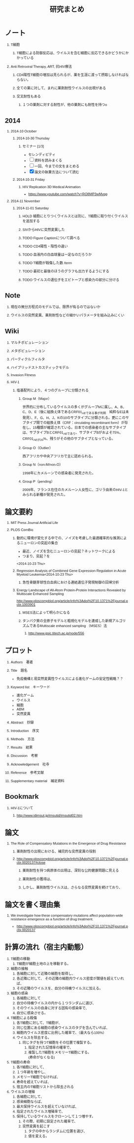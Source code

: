 #+TITLE: 研究まとめ
#+AUTHOR: Naoki Ueda
#+OPTIONS: \n:t H:1 toc:t creator:nil num:nil author:nil email:nil timestamp:nil
#+LANGUAGE: ja
#+LaTeX_CLASS: normal
#+STARTUP: content
#+HTML_HEAD: <style type="text/css">body {font-family:"helvetica";font-size:0.7em;}</style>
#+HTML_HEAD: <link rel="stylesheet" type="text/css" href="report/report.css" />
* ノート
** T細胞
*** T細胞による防御反応は、ウイルスを含む細胞に反応できるかどうかにかかっている
** Anti Retroviral Therapy, ART, 抗HIV療法
*** CD4陽性T細胞の増加は見られるが、薬を生涯に渡って摂取しなければならない。
*** 全ての薬に対して、まれに薬剤耐性ウイルスの出現がある
*** 交叉耐性もある
**** １つの薬剤に対する耐性が、他の薬剤にも耐性を持つo
* 2014
** 2014-10 October
*** 2014-10-30 Thursday
**** セミナー [1/3]
- セレンディピティ
- [ ] 資料を読みまくる
- [ ] 一回、今までの文をまとめる
- [X] 論文の執筆方法について読む
*** 2014-10-31 Friday
**** HIV Replication 3D Medical Animation
- https://www.youtube.com/watch?v=RO8MP3wMvqg
** 2014-11 November
*** 2014-11-01 Saturday
**** HOLD 細胞にとりつくウイルスとは別に、T細胞に取り付くウイルスを追加する
**** SIVからHIVに突然変異した
**** TODO Figure Captionについて調べる
**** TODO CD4陽性・陰性の違い
**** TODO 血液内の白血球量は一定なのだろうか
**** TODO T細胞が殺傷した数 /term
**** TODO 最初と最後のほうのグラフも出力するようにする
**** TODO ウイルスの遺伝子をエピトープと感染力の部分に分ける
* Note
** 現在の微分方程式のモデルでは、限界が有るのではないか
** ウイルスの突然変異、薬剤耐性などの細かいパラメータを組み込みにくい
* Wiki
** マルチポピュレーション
** メタポピュレーション
** パーティクルフィルタ
** ハイブリッドストカスティックモデル
** Invasion Fitness
** HIV-1
*** 塩基配列により、４つのグループに分類される
**** Group M（Major）
世界的に分布しているウイルスの多くがグループMに属し、A、B、C、D、E（後に組換え体であるCRF01_AEである事が判明　純粋なEは未発見）、F、G、H、J、Kの10のサブタイプに分類される。更にこのサブタイプ間での組換え体（CRF：circulating recombinant form）が存在し、15種類が確認されている。日本での感染者の主なサブタイプは、サブタイプBとCRF01_AEであり、サブタイプBがおよそ75%、CRF01_AEが20%、残りがその他のサブタイプとなっている。
**** Group O（Outlier）
西アフリカや中央アフリカで主に認められる。
**** Group N（non-M/non-O）
1998年にカメルーンでの感染者に発見された。
**** Group P（pending）
2009年、フランス在住のカメルーン人女性に、ゴリラ由来のHIV-1とみられる新種が発見された。
* 論文要約
** MIT Press Journal Artificial Life
** PLOS ComBio
*** 動的に環境が変化する中での、ノイズを考慮した最適確率的な推測によるニューロンの突起の集合
- 最近、ノイズを含むニューロンの突起？ネットワークによる
- つまり、突起？を
<2014-10-23 Thu>
*** Regression Analysis of Combined Gene Expression Regulation in Acute Myeloid Leukemia<2014-10-23 Thu>
**** 急性骨髄芽球性白血病における連結遺伝子発現制御の回帰分析
*** Energy Landscape of All-Atom Protein-Protein Interactions Revealed by Multiscale Enhanced Sampling
http://www.ploscompbiol.org/article/info%3Adoi%2F10.1371%2Fjournal.pcbi.1003901
**** MSES法によって明らかになる
**** タンパク質の全原子モデルと粗視化モデルを連成した新規アルゴリズムであるMultiscale enhanced sampling （MSES）法
***** http://www.gsic.titech.ac.jp/node/556
* プロット
** Authors　著者
** Title　題名
- 免疫機構と易突然変異性ウイルスによる進化ゲームの安定性戦略？？
** Keyword list　キーワード
- 進化ゲーム
- ウイルス
- 細胞
- ABM
- 突然変異
** Abstract　抄録
** Introduction　序文
** Methods　方法
** Results　結果
** Discussion　考察
** Acknowledgement　社寺
** Reference　参考文献
** Supplementary material　補足資料
* Bookmark
** HIV-1について
*** http://www.idimsut.jp/imsutid/imsutid02.htm
* 論文
** The Role of Compensatory Mutations in the Emergence of Drug Resistance
*** 薬剤耐性の出現における、補完的な突然変異の役割
*** http://www.ploscompbiol.org/article/info%3Adoi%2F10.1371%2Fjournal.pcbi.0020137#close
**** 薬剤耐性を持つ病原体の出現は、深刻な公的健康問題に見える
**** 薬剤耐性の獲得は、
**** しかし、薬剤耐性ウイルスは、さらなる突然変異を続けており、
* 論文を書く理由集
** We investigate how these compensatory mutations affect population-wide resistance emergence as a function of drug treatment.
- http://www.ploscompbiol.org/article/info%3Adoi%2F10.1371%2Fjournal.pcbi.0020137
* 計算の流れ（宿主内動態）
1) T細胞の移動
   1) T細胞が細胞土地の上を移動する。
2) 細胞の接触
   1) 各細胞に対して近隣の細胞を取得し、
   2) 各近隣に対して、 その近隣の細胞内ウイルス密度が閾値を超えていれば、
   3) その近隣のウイルスを、自分の待機ウイルスに加える。
3) 細胞の感染
   1) 各細胞に対して
   2) 自分の待機ウイルスの内から１つランダムに選び、
   3) そのウイルスの自身に対する固有の感染率で、
   4) 自分に感染させる。
4) T細胞による殺傷
   1) 各T細胞に対して、T細胞が、
   2) 同じ位置にある細胞の感染ウイルスのタグを含んでいれば、
   3) 細胞内ウイルス密度に比例した確率で、（最大なら100%）
   4) ウイルスを除去する。
      1) 同じタグを持つT細胞をその位置で複製する。
         1) 指定された記憶率の確率で、
         2) 複製したT細胞をメモリーT細胞にする。
            (寿命がなくなる)
5) T細胞の寿命
   1) 各T細胞に対して、
   2) １つ年齢を増やし、
   3) メモリーT細胞でなければ、
   4) 寿命を超えていれば、
   5) 宿主内のT細胞リストから除去される
6) ウイルスの増殖
   1) 各細胞に対して、
   2) 感染細胞ならば、
   3) 最大保持ウイルスを超えていなければ、
   4) 指定されたウイルス増殖率で、
   5) 保持しているウイルスをクローンして１つ増やす。
      1) その際、初期に設定された確率で、
      2) 突然変異を起こす
         1) タグの中からランダムに位置を選び、
         2) 値を変える。

